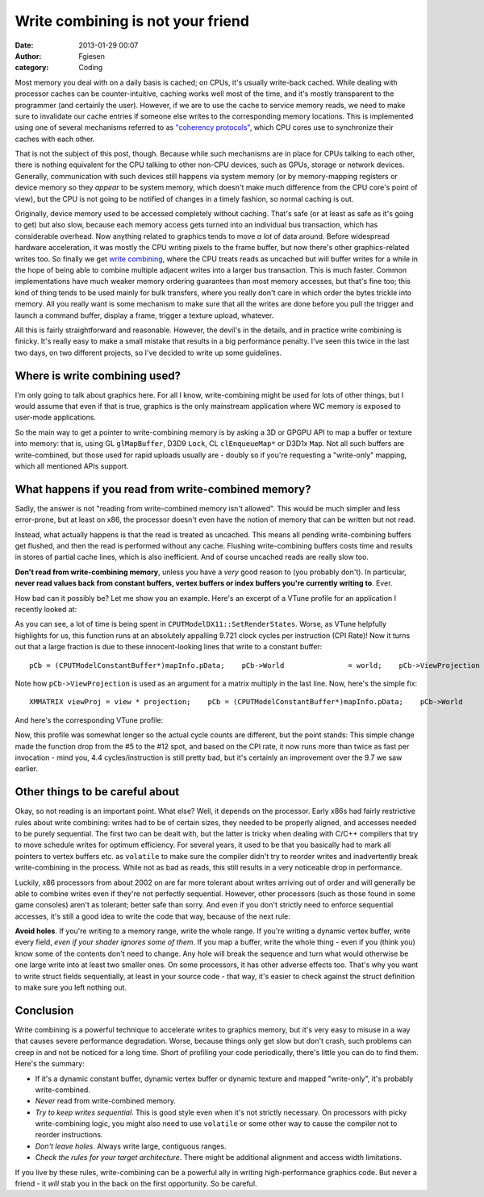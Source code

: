 Write combining is not your friend
##################################
:date: 2013-01-29 00:07
:author: Fgiesen
:category: Coding

Most memory you deal with on a daily basis is cached; on CPUs, it's
usually write-back cached. While dealing with processor caches can be
counter-intuitive, caching works well most of the time, and it's mostly
transparent to the programmer (and certainly the user). However, if we
are to use the cache to service memory reads, we need to make sure to
invalidate our cache entries if someone else writes to the corresponding
memory locations. This is implemented using one of several mechanisms
referred to as `"coherency protocols"`_, which CPU cores use to
synchronize their caches with each other.

That is not the subject of this post, though. Because while such
mechanisms are in place for CPUs talking to each other, there is nothing
equivalent for the CPU talking to other non-CPU devices, such as GPUs,
storage or network devices. Generally, communication with such devices
still happens via system memory (or by memory-mapping registers or
device memory so they *appear* to be system memory, which doesn't make
much difference from the CPU core's point of view), but the CPU is not
going to be notified of changes in a timely fashion, so normal caching
is out.

Originally, device memory used to be accessed completely without
caching. That's safe (or at least as safe as it's going to get) but also
slow, because each memory access gets turned into an individual bus
transaction, which has considerable overhead. Now anything related to
graphics tends to move *a lot* of data around. Before widespread
hardware acceleration, it was mostly the CPU writing pixels to the frame
buffer, but now there's other graphics-related writes too. So finally we
get `write combining`_, where the CPU treats reads as uncached but will
buffer writes for a while in the hope of being able to combine multiple
adjacent writes into a larger bus transaction. This is much faster.
Common implementations have much weaker memory ordering guarantees than
most memory accesses, but that's fine too; this kind of thing tends to
be used mainly for bulk transfers, where you really don't care in which
order the bytes trickle into memory. All you really want is some
mechanism to make sure that all the writes are done before you pull the
trigger and launch a command buffer, display a frame, trigger a texture
upload, whatever.

All this is fairly straightforward and reasonable. However, the devil's
in the details, and in practice write combining is finicky. It's really
easy to make a small mistake that results in a big performance penalty.
I've seen this twice in the last two days, on two different projects, so
I've decided to write up some guidelines.

Where is write combining used?
~~~~~~~~~~~~~~~~~~~~~~~~~~~~~~

I'm only going to talk about graphics here. For all I know,
write-combining might be used for lots of other things, but I would
assume that even if that is true, graphics is the only mainstream
application where WC memory is exposed to user-mode applications.

So the main way to get a pointer to write-combining memory is by asking
a 3D or GPGPU API to map a buffer or texture into memory: that is, using
GL ``glMapBuffer``, D3D9 ``Lock``, CL ``clEnqueueMap*`` or D3D1x
``Map``. Not all such buffers are write-combined, but those used for
rapid uploads usually are - doubly so if you're requesting a
"write-only" mapping, which all mentioned APIs support.

What happens if you read from write-combined memory?
~~~~~~~~~~~~~~~~~~~~~~~~~~~~~~~~~~~~~~~~~~~~~~~~~~~~

Sadly, the answer is not "reading from write-combined memory isn't
allowed". This would be much simpler and less error-prone, but at least
on x86, the processor doesn't even have the notion of memory that can be
written but not read.

Instead, what actually happens is that the read is treated as uncached.
This means all pending write-combining buffers get flushed, and then the
read is performed without any cache. Flushing write-combining buffers
costs time and results in stores of partial cache lines, which is also
inefficient. And of course uncached reads are really slow too.

**Don't read from write-combining memory**, unless you have a *very*
good reason to (you probably don't). In particular, **never read values
back from constant buffers, vertex buffers or index buffers you're
currently writing to**. Ever.

How bad can it possibly be? Let me show you an example. Here's an
excerpt of a VTune profile for an application I recently looked at:

|Reading from write-combined memory|

As you can see, a lot of time is being spent in
``CPUTModelDX11::SetRenderStates``. Worse, as VTune helpfully highlights
for us, this function runs at an absolutely appalling 9.721 clock cycles
per instruction (CPI Rate)! Now it turns out that a large fraction is
due to these innocent-looking lines that write to a constant buffer:

::

        pCb = (CPUTModelConstantBuffer*)mapInfo.pData;    pCb->World               = world;    pCb->ViewProjection      = view * projection;    pCb->WorldViewProjection = world * pCb->ViewProjection;

Note how ``pCb->ViewProjection`` is used as an argument for a matrix
multiply in the last line. Now, here's the simple fix:

::

        XMMATRIX viewProj = view * projection;    pCb = (CPUTModelConstantBuffer*)mapInfo.pData;    pCb->World               = world;    pCb->ViewProjection      = viewProj;    pCb->WorldViewProjection = world * viewProj;

And here's the corresponding VTune profile:

|Without the read|

Now, this profile was somewhat longer so the actual cycle counts are
different, but the point stands: This simple change made the function
drop from the #5 to the #12 spot, and based on the CPI rate, it now runs
more than twice as fast per invocation - mind you, 4.4
cycles/instruction is still pretty bad, but it's certainly an
improvement over the 9.7 we saw earlier.

Other things to be careful about
~~~~~~~~~~~~~~~~~~~~~~~~~~~~~~~~

Okay, so not reading is an important point. What else? Well, it depends
on the processor. Early x86s had fairly restrictive rules about write
combining: writes had to be of certain sizes, they needed to be properly
aligned, and accesses needed to be purely sequential. The first two can
be dealt with, but the latter is tricky when dealing with C/C++
compilers that try to move schedule writes for optimum efficiency. For
several years, it used to be that you basically had to mark all pointers
to vertex buffers etc. as ``volatile`` to make sure the compiler didn't
try to reorder writes and inadvertently break write-combining in the
process. While not as bad as reads, this still results in a very
noticeable drop in performance.

Luckily, x86 processors from about 2002 on are far more tolerant about
writes arriving out of order and will generally be able to combine
writes even if they're not perfectly sequential. However, other
processors (such as those found in some game consoles) aren't as
tolerant; better safe than sorry. And even if you don't strictly need to
enforce sequential accesses, it's still a good idea to write the code
that way, because of the next rule:

**Avoid holes**. If you're writing to a memory range, write the whole
range. If you're writing a dynamic vertex buffer, write every field,
*even if your shader ignores some of them*. If you map a buffer, write
the whole thing - even if you (think you) know some of the contents
don't need to change. Any hole will break the sequence and turn what
would otherwise be one large write into at least two smaller ones. On
some processors, it has other adverse effects too. That's why you want
to write struct fields sequentially, at least in your source code - that
way, it's easier to check against the struct definition to make sure you
left nothing out.

Conclusion
~~~~~~~~~~

Write combining is a powerful technique to accelerate writes to graphics
memory, but it's very easy to misuse in a way that causes severe
performance degradation. Worse, because things only get slow but don't
crash, such problems can creep in and not be noticed for a long time.
Short of profiling your code periodically, there's little you can do to
find them. Here's the summary:

-  If it's a dynamic constant buffer, dynamic vertex buffer or dynamic
   texture and mapped "write-only", it's probably write-combined.
-  *Never* read from write-combined memory.
-  *Try to keep writes sequential*. This is good style even when it's
   not strictly necessary. On processors with picky write-combining
   logic, you might also need to use ``volatile`` or some other way to
   cause the compiler not to reorder instructions.
-  *Don't leave holes*. Always write large, contiguous ranges.
-  *Check the rules for your target architecture*. There might be
   additional alignment and access width limitations.

If you live by these rules, write-combining can be a powerful ally in
writing high-performance graphics code. But never a friend - it *will*
stab you in the back on the first opportunity. So be careful.

.. _"coherency protocols": http://en.wikipedia.org/wiki/Cache_coherence#Coherency_protocol
.. _write combining: http://en.wikipedia.org/wiki/Write-combining

.. |Reading from write-combined memory| image:: images/wc_slow1.png
   :target: images/wc_slow1.png
.. |Without the read| image:: images/wc_faster.png
   :target: images/wc_faster.png
